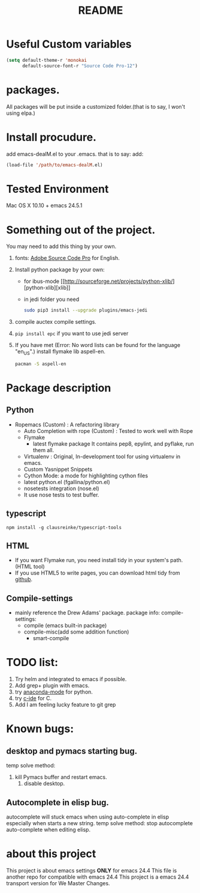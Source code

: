 # -*- mode: org -*-
# Last modified: <2016-09-23 17:52:35 Friday by richard>
#+STARTUP: showall
#+TITLE:   README

* Useful Custom variables
#+begin_src emacs-lisp
(setq default-theme-r 'monokai
      default-source-font-r "Source Code Pro-12")
#+end_src


* packages.
All packages will be put inside a customized folder.(that is to say, I
won't using elpa.)

* Install procudure.
add emacs-dealM.el to your .emacs. that is to say:
add:

#+begin_src emacs-lisp :tangle yes
(load-file '/path/to/emacs-dealM.el)
#+end_src

* Tested Environment
Mac OS X 10.10 + emacs 24.5.1

* Something out of the project.
You may need to add this thing by your own.
1. fonts:
   [[https://github.com/adobe-fonts/source-code-pro][Adobe Source Code Pro]] for English.
2. Install python package by your own:
   - for ibus-mode
     [[http://sourceforge.net/projects/python-xlib/][python-xlib][xlib]]
   - in jedi folder you need
     #+begin_src bash
     sudo pip3 install --upgrade plugins/emacs-jedi
     #+end_src

3. compile auctex compile settings.
4. =pip install epc= if you want to use jedi server
5. If you have met (Error: No word lists can be found for the language "en_US".)
   install flymake lib aspell-en.
   #+begin_src bash :tangle yes
   pacman -S aspell-en
   #+end_src

* Package description

** Python
- Ropemacs (Custom) : A refactoring library
  - Auto Completion with rope (Custom) : Tested to work well with Rope
  - Flymake
    - latest flymake package
      It contains pep8, epylint, and pyflake, run them all.
  - Virtualenv : Original, In-development tool for using virtualenv in
    emacs.
  - Custom Yasnippet Snippets
  - Cython Mode: a mode for highlighting cython files
  - latest python.el (fgallina/python.el)
  - nosetests integration (nose.el)
  - It use nose tests to test buffer.

** typescript
=npm install -g clausreinke/typescript-tools=

** HTML
- If you want Flymake run, you need install tidy in your system's path.(HTML tool)
- If you use HTML5 to write pages, you can download html tidy from [[https://github.com/w3c/tidy-html5/][github]].

** Compile-settings
- mainly reference the Drew Adams' package.
  package info:
  compile-settings:
  - compile (emacs built-in package)
  + compile-misc(add some addition function)
    * smart-compile

* TODO list:
1. Try helm and
   integrated to emacs if possible.
2. Add grep+ plugin with emacs.
3. try [[https://github.com/proofit404/anaconda-mode][anaconda-mode]] for python.
4. try [[http://tuhdo.github.io/c-ide.html][c-ide]] for C.
5. Add I am feeling lucky feature to git grep

* Known bugs:
** desktop and pymacs starting bug.
temp solve method:
1. kill Pymacs buffer and restart emacs.
   2. disable desktop.

** Autocomplete in elisp bug.
autocomplete will stuck emacs when using auto-complete in elisp
especially when starts a new string.
temp solve method:
stop autocomplete auto-complete when editing elisp.

* about this project
This project is about emacs settings *ONLY* for emacs 24.4
This file is another repo for compatible with emacs 24.4
This project is a emacs 24.4 transport version for We Master Changes.
